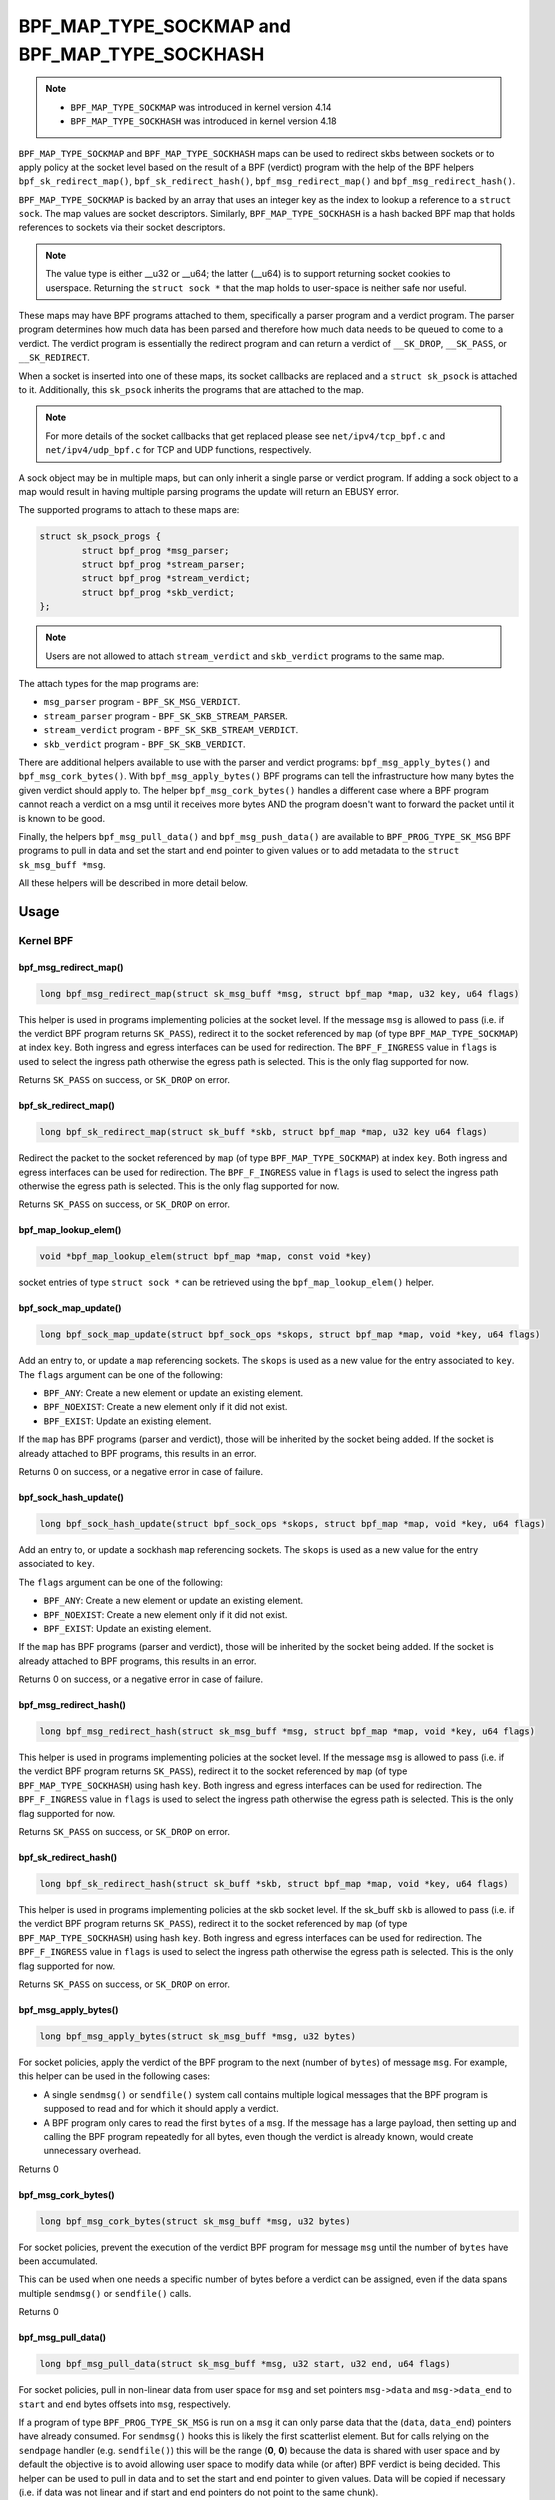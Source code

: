 .. SPDX-License-Identifier: GPL-2.0-only
.. Copyright Red Hat

==============================================
BPF_MAP_TYPE_SOCKMAP and BPF_MAP_TYPE_SOCKHASH
==============================================

.. note::
   - ``BPF_MAP_TYPE_SOCKMAP`` was introduced in kernel version 4.14
   - ``BPF_MAP_TYPE_SOCKHASH`` was introduced in kernel version 4.18

``BPF_MAP_TYPE_SOCKMAP`` and ``BPF_MAP_TYPE_SOCKHASH`` maps can be used to
redirect skbs between sockets or to apply policy at the socket level based on
the result of a BPF (verdict) program with the help of the BPF helpers
``bpf_sk_redirect_map()``, ``bpf_sk_redirect_hash()``,
``bpf_msg_redirect_map()`` and ``bpf_msg_redirect_hash()``.

``BPF_MAP_TYPE_SOCKMAP`` is backed by an array that uses an integer key as the
index to lookup a reference to a ``struct sock``. The map values are socket
descriptors. Similarly, ``BPF_MAP_TYPE_SOCKHASH`` is a hash backed BPF map that
holds references to sockets via their socket descriptors.

.. note::
    The value type is either __u32 or __u64; the latter (__u64) is to support
    returning socket cookies to userspace. Returning the ``struct sock *`` that
    the map holds to user-space is neither safe nor useful.

These maps may have BPF programs attached to them, specifically a parser program
and a verdict program. The parser program determines how much data has been
parsed and therefore how much data needs to be queued to come to a verdict. The
verdict program is essentially the redirect program and can return a verdict
of ``__SK_DROP``, ``__SK_PASS``, or ``__SK_REDIRECT``.

When a socket is inserted into one of these maps, its socket callbacks are
replaced and a ``struct sk_psock`` is attached to it. Additionally, this
``sk_psock`` inherits the programs that are attached to the map.

.. note::
    For more details of the socket callbacks that get replaced please see
    ``net/ipv4/tcp_bpf.c`` and ``net/ipv4/udp_bpf.c`` for TCP and UDP
    functions, respectively.

A sock object may be in multiple maps, but can only inherit a single
parse or verdict program. If adding a sock object to a map would result
in having multiple parsing programs the update will return an EBUSY error.

The supported programs to attach to these maps are:

.. code-block:: c

	struct sk_psock_progs {
		struct bpf_prog *msg_parser;
		struct bpf_prog *stream_parser;
		struct bpf_prog *stream_verdict;
		struct bpf_prog	*skb_verdict;
	};

.. note::
    Users are not allowed to attach ``stream_verdict`` and ``skb_verdict``
    programs to the same map.

The attach types for the map programs are:

- ``msg_parser`` program - ``BPF_SK_MSG_VERDICT``.
- ``stream_parser`` program - ``BPF_SK_SKB_STREAM_PARSER``.
- ``stream_verdict`` program - ``BPF_SK_SKB_STREAM_VERDICT``.
- ``skb_verdict`` program - ``BPF_SK_SKB_VERDICT``.

There are additional helpers available to use with the parser and verdict
programs: ``bpf_msg_apply_bytes()`` and ``bpf_msg_cork_bytes()``. With
``bpf_msg_apply_bytes()`` BPF programs can tell the infrastructure how many
bytes the given verdict should apply to. The helper ``bpf_msg_cork_bytes()``
handles a different case where a BPF program cannot reach a verdict on a msg
until it receives more bytes AND the program doesn't want to forward the packet
until it is known to be good.

Finally, the helpers ``bpf_msg_pull_data()`` and ``bpf_msg_push_data()`` are
available to ``BPF_PROG_TYPE_SK_MSG`` BPF programs to pull in data and set the
start and end pointer to given values or to add metadata to the ``struct
sk_msg_buff *msg``.

All these helpers will be described in more detail below.

Usage
=====
Kernel BPF
----------
bpf_msg_redirect_map()
^^^^^^^^^^^^^^^^^^^^^^
.. code-block:: c

	long bpf_msg_redirect_map(struct sk_msg_buff *msg, struct bpf_map *map, u32 key, u64 flags)

This helper is used in programs implementing policies at the socket level. If
the message ``msg`` is allowed to pass (i.e. if the verdict BPF program
returns ``SK_PASS``), redirect it to the socket referenced by ``map`` (of type
``BPF_MAP_TYPE_SOCKMAP``) at index ``key``. Both ingress and egress interfaces
can be used for redirection. The ``BPF_F_INGRESS`` value in ``flags`` is used
to select the ingress path otherwise the egress path is selected. This is the
only flag supported for now.

Returns ``SK_PASS`` on success, or ``SK_DROP`` on error.

bpf_sk_redirect_map()
^^^^^^^^^^^^^^^^^^^^^
.. code-block:: c

    long bpf_sk_redirect_map(struct sk_buff *skb, struct bpf_map *map, u32 key u64 flags)

Redirect the packet to the socket referenced by ``map`` (of type
``BPF_MAP_TYPE_SOCKMAP``) at index ``key``. Both ingress and egress interfaces
can be used for redirection. The ``BPF_F_INGRESS`` value in ``flags`` is used
to select the ingress path otherwise the egress path is selected. This is the
only flag supported for now.

Returns ``SK_PASS`` on success, or ``SK_DROP`` on error.

bpf_map_lookup_elem()
^^^^^^^^^^^^^^^^^^^^^
.. code-block:: c

    void *bpf_map_lookup_elem(struct bpf_map *map, const void *key)

socket entries of type ``struct sock *`` can be retrieved using the
``bpf_map_lookup_elem()`` helper.

bpf_sock_map_update()
^^^^^^^^^^^^^^^^^^^^^
.. code-block:: c

    long bpf_sock_map_update(struct bpf_sock_ops *skops, struct bpf_map *map, void *key, u64 flags)

Add an entry to, or update a ``map`` referencing sockets. The ``skops`` is used
as a new value for the entry associated to ``key``. The ``flags`` argument can
be one of the following:

- ``BPF_ANY``: Create a new element or update an existing element.
- ``BPF_NOEXIST``: Create a new element only if it did not exist.
- ``BPF_EXIST``: Update an existing element.

If the ``map`` has BPF programs (parser and verdict), those will be inherited
by the socket being added. If the socket is already attached to BPF programs,
this results in an error.

Returns 0 on success, or a negative error in case of failure.

bpf_sock_hash_update()
^^^^^^^^^^^^^^^^^^^^^^
.. code-block:: c

    long bpf_sock_hash_update(struct bpf_sock_ops *skops, struct bpf_map *map, void *key, u64 flags)

Add an entry to, or update a sockhash ``map`` referencing sockets. The ``skops``
is used as a new value for the entry associated to ``key``.

The ``flags`` argument can be one of the following:

- ``BPF_ANY``: Create a new element or update an existing element.
- ``BPF_NOEXIST``: Create a new element only if it did not exist.
- ``BPF_EXIST``: Update an existing element.

If the ``map`` has BPF programs (parser and verdict), those will be inherited
by the socket being added. If the socket is already attached to BPF programs,
this results in an error.

Returns 0 on success, or a negative error in case of failure.

bpf_msg_redirect_hash()
^^^^^^^^^^^^^^^^^^^^^^^
.. code-block:: c

    long bpf_msg_redirect_hash(struct sk_msg_buff *msg, struct bpf_map *map, void *key, u64 flags)

This helper is used in programs implementing policies at the socket level. If
the message ``msg`` is allowed to pass (i.e. if the verdict BPF program returns
``SK_PASS``), redirect it to the socket referenced by ``map`` (of type
``BPF_MAP_TYPE_SOCKHASH``) using hash ``key``. Both ingress and egress
interfaces can be used for redirection. The ``BPF_F_INGRESS`` value in
``flags`` is used to select the ingress path otherwise the egress path is
selected. This is the only flag supported for now.

Returns ``SK_PASS`` on success, or ``SK_DROP`` on error.

bpf_sk_redirect_hash()
^^^^^^^^^^^^^^^^^^^^^^
.. code-block:: c

    long bpf_sk_redirect_hash(struct sk_buff *skb, struct bpf_map *map, void *key, u64 flags)

This helper is used in programs implementing policies at the skb socket level.
If the sk_buff ``skb`` is allowed to pass (i.e. if the verdict BPF program
returns ``SK_PASS``), redirect it to the socket referenced by ``map`` (of type
``BPF_MAP_TYPE_SOCKHASH``) using hash ``key``. Both ingress and egress
interfaces can be used for redirection. The ``BPF_F_INGRESS`` value in
``flags`` is used to select the ingress path otherwise the egress path is
selected. This is the only flag supported for now.

Returns ``SK_PASS`` on success, or ``SK_DROP`` on error.

bpf_msg_apply_bytes()
^^^^^^^^^^^^^^^^^^^^^^
.. code-block:: c

    long bpf_msg_apply_bytes(struct sk_msg_buff *msg, u32 bytes)

For socket policies, apply the verdict of the BPF program to the next (number
of ``bytes``) of message ``msg``. For example, this helper can be used in the
following cases:

- A single ``sendmsg()`` or ``sendfile()`` system call contains multiple
  logical messages that the BPF program is supposed to read and for which it
  should apply a verdict.
- A BPF program only cares to read the first ``bytes`` of a ``msg``. If the
  message has a large payload, then setting up and calling the BPF program
  repeatedly for all bytes, even though the verdict is already known, would
  create unnecessary overhead.

Returns 0

bpf_msg_cork_bytes()
^^^^^^^^^^^^^^^^^^^^^^
.. code-block:: c

    long bpf_msg_cork_bytes(struct sk_msg_buff *msg, u32 bytes)

For socket policies, prevent the execution of the verdict BPF program for
message ``msg`` until the number of ``bytes`` have been accumulated.

This can be used when one needs a specific number of bytes before a verdict can
be assigned, even if the data spans multiple ``sendmsg()`` or ``sendfile()``
calls.

Returns 0

bpf_msg_pull_data()
^^^^^^^^^^^^^^^^^^^^^^
.. code-block:: c

    long bpf_msg_pull_data(struct sk_msg_buff *msg, u32 start, u32 end, u64 flags)

For socket policies, pull in non-linear data from user space for ``msg`` and set
pointers ``msg->data`` and ``msg->data_end`` to ``start`` and ``end`` bytes
offsets into ``msg``, respectively.

If a program of type ``BPF_PROG_TYPE_SK_MSG`` is run on a ``msg`` it can only
parse data that the (``data``, ``data_end``) pointers have already consumed.
For ``sendmsg()`` hooks this is likely the first scatterlist element. But for
calls relying on the ``sendpage`` handler (e.g. ``sendfile()``) this will be
the range (**0**, **0**) because the data is shared with user space and by
default the objective is to avoid allowing user space to modify data while (or
after) BPF verdict is being decided. This helper can be used to pull in data
and to set the start and end pointer to given values. Data will be copied if
necessary (i.e. if data was not linear and if start and end pointers do not
point to the same chunk).

A call to this helper is susceptible to change the underlying packet buffer.
Therefore, at load time, all checks on pointers previously done by the verifier
are invalidated and must be performed again, if the helper is used in
combination with direct packet access.

All values for ``flags`` are reserved for future usage, and must be left at
zero.

Returns 0 on success, or a negative error in case of failure.

bpf_map_lookup_elem()
^^^^^^^^^^^^^^^^^^^^^

.. code-block:: c

	void *bpf_map_lookup_elem(struct bpf_map *map, const void *key)

Lookup a socket entry in the sockmap or sockhash map.

Returns the socket entry associated to ``key``, or NULL if no entry was found.

bpf_map_update_elem()
^^^^^^^^^^^^^^^^^^^^^
.. code-block:: c

	long bpf_map_update_elem(struct bpf_map *map, const void *key, const void *value, u64 flags)

Add or update a socket entry in a sockmap or sockhash.

The flags argument can be one of the following:

- BPF_ANY: Create a new element or update an existing element.
- BPF_NOEXIST: Create a new element only if it did not exist.
- BPF_EXIST: Update an existing element.

Returns 0 on success, or a negative error in case of failure.

bpf_map_delete_elem()
^^^^^^^^^^^^^^^^^^^^^^
.. code-block:: c

    long bpf_map_delete_elem(struct bpf_map *map, const void *key)

Delete a socket entry from a sockmap or a sockhash.

Returns	0 on success, or a negative error in case of failure.

User space
----------
bpf_map_update_elem()
^^^^^^^^^^^^^^^^^^^^^
.. code-block:: c

	int bpf_map_update_elem(int fd, const void *key, const void *value, __u64 flags)

Sockmap entries can be added or updated using the ``bpf_map_update_elem()``
function. The ``key`` parameter is the index value of the sockmap array. And the
``value`` parameter is the FD value of that socket.

Under the hood, the sockmap update function uses the socket FD value to
retrieve the associated socket and its attached psock.

The flags argument can be one of the following:

- BPF_ANY: Create a new element or update an existing element.
- BPF_NOEXIST: Create a new element only if it did not exist.
- BPF_EXIST: Update an existing element.

bpf_map_lookup_elem()
^^^^^^^^^^^^^^^^^^^^^
.. code-block:: c

    int bpf_map_lookup_elem(int fd, const void *key, void *value)

Sockmap entries can be retrieved using the ``bpf_map_lookup_elem()`` function.

.. note::
	The entry returned is a socket cookie rather than a socket itself.

bpf_map_delete_elem()
^^^^^^^^^^^^^^^^^^^^^
.. code-block:: c

    int bpf_map_delete_elem(int fd, const void *key)

Sockmap entries can be deleted using the ``bpf_map_delete_elem()``
function.

Returns 0 on success, or negative error in case of failure.

Examples
========

Kernel BPF
----------
Several examples of the use of sockmap APIs can be found in:

- `tools/testing/selftests/bpf/progs/test_sockmap_kern.h`_
- `tools/testing/selftests/bpf/progs/sockmap_parse_prog.c`_
- `tools/testing/selftests/bpf/progs/sockmap_verdict_prog.c`_
- `tools/testing/selftests/bpf/progs/test_sockmap_listen.c`_
- `tools/testing/selftests/bpf/progs/test_sockmap_update.c`_

The following code snippet shows how to declare a sockmap.

.. code-block:: c

	struct {
		__uint(type, BPF_MAP_TYPE_SOCKMAP);
		__uint(max_entries, 1);
		__type(key, __u32);
		__type(value, __u64);
	} sock_map_rx SEC(".maps");

The following code snippet shows a sample parser program.

.. code-block:: c

	SEC("sk_skb/stream_parser")
	int bpf_prog_parser(struct __sk_buff *skb)
	{
		return skb->len;
	}

The following code snippet shows a simple verdict program that interacts with a
sockmap to redirect traffic to another socket based on the local port.

.. code-block:: c

	SEC("sk_skb/stream_verdict")
	int bpf_prog_verdict(struct __sk_buff *skb)
	{
		__u32 lport = skb->local_port;
		__u32 idx = 0;

		if (lport == 10000)
			return bpf_sk_redirect_map(skb, &sock_map_rx, idx, 0);

		return SK_PASS;
	}

The following code snippet shows how to declare a sockhash map.

.. code-block:: c

	struct socket_key {
		__u32 src_ip;
		__u32 dst_ip;
		__u32 src_port;
		__u32 dst_port;
	};

	struct {
		__uint(type, BPF_MAP_TYPE_SOCKHASH);
		__uint(max_entries, 1);
		__type(key, struct socket_key);
		__type(value, __u64);
	} sock_hash_rx SEC(".maps");

The following code snippet shows a simple verdict program that interacts with a
sockhash to redirect traffic to another socket based on a hash of some of the
skb parameters.

.. code-block:: c

	static inline
	void extract_socket_key(struct __sk_buff *skb, struct socket_key *key)
	{
		key->src_ip = skb->remote_ip4;
		key->dst_ip = skb->local_ip4;
		key->src_port = skb->remote_port >> 16;
		key->dst_port = (bpf_htonl(skb->local_port)) >> 16;
	}

	SEC("sk_skb/stream_verdict")
	int bpf_prog_verdict(struct __sk_buff *skb)
	{
		struct socket_key key;

		extract_socket_key(skb, &key);

		return bpf_sk_redirect_hash(skb, &sock_hash_rx, &key, 0);
	}

User space
----------
Several examples of the use of sockmap APIs can be found in:

- `tools/testing/selftests/bpf/prog_tests/sockmap_basic.c`_
- `tools/testing/selftests/bpf/test_sockmap.c`_
- `tools/testing/selftests/bpf/test_maps.c`_

The following code sample shows how to create a sockmap, attach a parser and
verdict program, as well as add a socket entry.

.. code-block:: c

	int create_sample_sockmap(int sock, int parse_prog_fd, int verdict_prog_fd)
	{
		int index = 0;
		int map, err;

		map = bpf_map_create(BPF_MAP_TYPE_SOCKMAP, NULL, sizeof(int), sizeof(int), 1, NULL);
		if (map < 0) {
			fprintf(stderr, "Failed to create sockmap: %s\n", strerror(errno));
			return -1;
		}

		err = bpf_prog_attach(parse_prog_fd, map, BPF_SK_SKB_STREAM_PARSER, 0);
		if (err){
			fprintf(stderr, "Failed to attach_parser_prog_to_map: %s\n", strerror(errno));
			goto out;
		}

		err = bpf_prog_attach(verdict_prog_fd, map, BPF_SK_SKB_STREAM_VERDICT, 0);
		if (err){
			fprintf(stderr, "Failed to attach_verdict_prog_to_map: %s\n", strerror(errno));
			goto out;
		}

		err = bpf_map_update_elem(map, &index, &sock, BPF_NOEXIST);
		if (err) {
			fprintf(stderr, "Failed to update sockmap: %s\n", strerror(errno));
			goto out;
		}

	out:
		close(map);
		return err;
	}

References
===========

- https://github.com/jrfastab/linux-kernel-xdp/commit/c89fd73cb9d2d7f3c716c3e00836f07b1aeb261f
- https://lwn.net/Articles/731133/
- http://vger.kernel.org/lpc_net2018_talks/ktls_bpf_paper.pdf
- https://lwn.net/Articles/748628/
- https://lore.kernel.org/bpf/20200218171023.844439-7-jakub@cloudflare.com/

.. _`tools/testing/selftests/bpf/progs/test_sockmap_kern.h`: https://git.kernel.org/pub/scm/linux/kernel/git/torvalds/linux.git/tree/tools/testing/selftests/bpf/progs/test_sockmap_kern.h
.. _`tools/testing/selftests/bpf/progs/sockmap_parse_prog.c`: https://git.kernel.org/pub/scm/linux/kernel/git/torvalds/linux.git/tree/tools/testing/selftests/bpf/progs/sockmap_parse_prog.c
.. _`tools/testing/selftests/bpf/progs/sockmap_verdict_prog.c`: https://git.kernel.org/pub/scm/linux/kernel/git/torvalds/linux.git/tree/tools/testing/selftests/bpf/progs/sockmap_verdict_prog.c
.. _`tools/testing/selftests/bpf/prog_tests/sockmap_basic.c`: https://git.kernel.org/pub/scm/linux/kernel/git/torvalds/linux.git/tree/tools/testing/selftests/bpf/prog_tests/sockmap_basic.c
.. _`tools/testing/selftests/bpf/test_sockmap.c`: https://git.kernel.org/pub/scm/linux/kernel/git/torvalds/linux.git/tree/tools/testing/selftests/bpf/test_sockmap.c
.. _`tools/testing/selftests/bpf/test_maps.c`: https://git.kernel.org/pub/scm/linux/kernel/git/torvalds/linux.git/tree/tools/testing/selftests/bpf/test_maps.c
.. _`tools/testing/selftests/bpf/progs/test_sockmap_listen.c`: https://git.kernel.org/pub/scm/linux/kernel/git/torvalds/linux.git/tree/tools/testing/selftests/bpf/progs/test_sockmap_listen.c
.. _`tools/testing/selftests/bpf/progs/test_sockmap_update.c`: https://git.kernel.org/pub/scm/linux/kernel/git/torvalds/linux.git/tree/tools/testing/selftests/bpf/progs/test_sockmap_update.c
